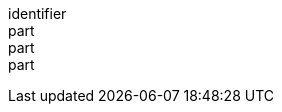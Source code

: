 [[req_core_conformance-success]]
////
[width="90%",cols="2,6a"]
|===
^|*Requirement {counter:req-id}* |*/req/core/conformance-success*
^|A |If the API instance has a mechanism to advertise conformance classes, the list of conformance classes SHALL include the ones defined in this standard and listed in <<table_conformance_urls>> that are supported by this API implementation instance.
|===
////

[requirement]
====
[%metadata]
identifier:: 
part:: 
part::
part:: 
====